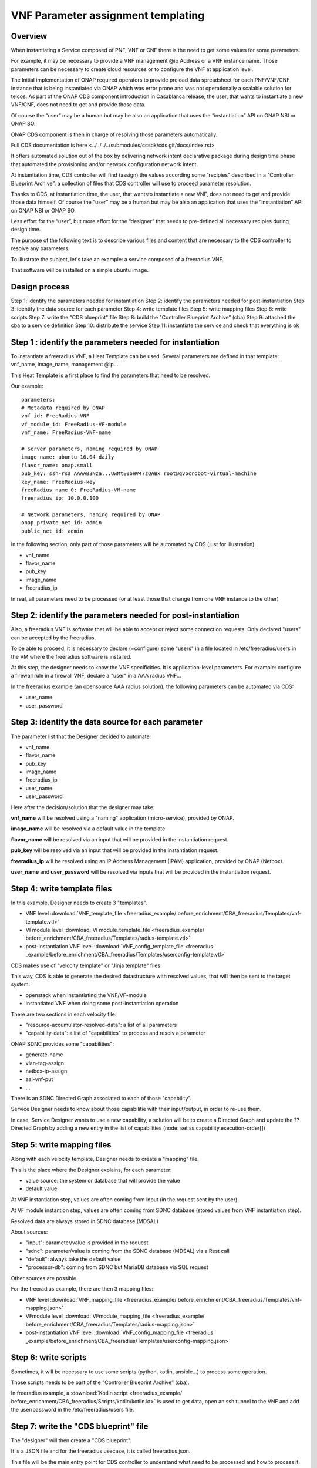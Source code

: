 .. This work is licensed under a Creative Commons Attribution 4.0
.. International License. http://creativecommons.org/licenses/by/4.0
.. Copyright 2019 ONAP Contributors. All rights reserved.

.. _doc_guide_user_des_param_assign:

VNF Parameter assignment templating
===================================

Overview
--------

When instantiating a Service composed of PNF, VNF or CNF there is the need to
get some values for some parameters.

For example, it may be necessary to provide a VNF management @ip
Address or a VNF instance name. Those parameters can be necessary
to create cloud resources or to configure the VNF at application level.

The Initial implementation of ONAP required operators to provide
preload data spreadsheet for each PNF/VNF/CNF Instance that is being
instantiated via ONAP which was error prone and was not operationally
a scalable solution for telcos. As part of the ONAP CDS component introduction
in Casablanca release, the user, that wants to instantiate a new VNF/CNF,
does not need to get and provide those data.

Of course the “user” may be a human but may be also an application that uses
the “instantiation” API on ONAP NBI or ONAP SO.

ONAP CDS component is then in charge of resolving those parameters
automatically.

Full CDS documentation is here
<../../../../submodules/ccsdk/cds.git/docs/index.rst>

It offers automated solution out of the box by delivering network intent
declarative package during design time phase that automated the provisioning
and/or network configuration network intent.

At instantiation time, CDS controller will find (assign) the values
according some “recipies” described in a "Controller Blueprint Archive”:
a collection of files that CDS controller will use to proceed
parameter resolution.

Thanks to CDS, at instantiation time, the user, that wantsto instantiate
a new VNF, does not need to get and provide those data himself.
Of course the “user” may be a human but may be also
an application that uses the “instantiation” API on ONAP NBI or ONAP SO.

Less effort for the “user”, but more effort for the “designer”
that needs to pre-defined all necessary recipies
during design time.

The purpose of the following text is to describe various files and content
that are necessary to the CDS controller to resolve any parameters.

To illustrate the subject, let's take an example: a service composed of
a freeradius VNF.

That software will be installed on a simple ubuntu image.


Design process
--------------

Step 1: identify the parameters needed for instantiation
Step 2: identify the parameters needed for post-instantiation
Step 3: identify the data source for each parameter
Step 4: write template files
Step 5: write mapping files
Step 6: write scripts
Step 7: write the "CDS blueprint" file
Step 8: build the "Controller Blueprint Archive” (cba)
Step 9: attached the cba to a service definition
Step 10: distribute the service
Step 11: instantiate the service and check that everything is ok


Step 1 : identify the parameters needed for instantiation
---------------------------------------------------------

To instantiate a freeradius VNF, a Heat Template can be used. Several
parameters are defined in that template: vnf_name, image_name,
management @ip...

This Heat Template is a first place to find the parameters that need
to be resolved.

Our example:

::

   parameters:
   # Metadata required by ONAP
   vnf_id: FreeRadius-VNF
   vf_module_id: FreeRadius-VF-module
   vnf_name: FreeRadius-VNF-name

   # Server parameters, naming required by ONAP
   image_name: ubuntu-16.04-daily
   flavor_name: onap.small
   pub_key: ssh-rsa AAAAB3Nza...UwMtE0oHV47zQABx root@qvocrobot-virtual-machine
   key_name: FreeRadius-key
   freeRadius_name_0: FreeRadius-VM-name
   freeradius_ip: 10.0.0.100

   # Network parameters, naming required by ONAP
   onap_private_net_id: admin
   public_net_id: admin


In the following section, only part of those parameters will be automated
by CDS (just for illustration).

- vnf_name
- flavor_name
- pub_key
- image_name
- freeradius_ip

In real, all parameters need to be  processed
(or at least those that change from one VNF instance to the other)

Step 2: identify the parameters needed for post-instantiation
-------------------------------------------------------------

Also, a freeradius VNF is software that will be able to accept or reject
some connection requests. Only declared "users" can be accepted by
the freeradius.

To be able to proceed, it is necessary to declare (=configure) some "users"
in a file located in /etc/freeradius/users in the VM where the freeradius
software is installed.

At this step, the designer needs to know the VNF specificities. It is
application-level parameters. For example: configure a firewall rule in
a firewall VNF, declare a "user" in a AAA radius VNF...

In the freeradius example (an opensource AAA radius solution),
the following parameters can be automated via CDS:

- user_name
- user_password

Step 3: identify the data source for each parameter
---------------------------------------------------

The parameter list that the Designer decided to automate:

- vnf_name
- flavor_name
- pub_key
- image_name
- freeradius_ip
- user_name
- user_password

Here after the decision/solution that the designer may take:

**vnf_name** will be resolved using a "naming" application (micro-service),
provided by ONAP.

**image_name** will be resolved via a default value in the template

**flavor_name** will be resolved via an input that will be provided
in the instantiation request.

**pub_key** will be resolved via an input that will be provided
in the instantiation request.

**freeradius_ip** will be resolved using an IP Address Management (IPAM)
application, provided by ONAP (Netbox).

**user_name** and **user_password** will be resolved via inputs
that will be provided in the instantiation request.

Step 4: write template files
----------------------------

In this example, Designer needs to create 3 "templates".

- VNF level :download:`VNF_template_file <freeradius_example/
  before_enrichment/CBA_freeradius/Templates/vnf-template.vtl>`
- VFmodule level :download:`VFmodule_template_file <freeradius_example/
  before_enrichment/CBA_freeradius/Templates/radius-template.vtl>`
- post-instantiation VNF level :download:`VNF_config_template_file <freeradius
  _example/before_enrichment/CBA_freeradius/Templates/userconfig-template.vtl>`

CDS makes use of "velocity template" or "Jinja template" files.

This way, CDS is able to generate the desired datastructure
with resolved values, that will then be sent to the target system:

- openstack when instantiating the VNF/VF-module
- instantiated VNF when doing some post-instantiation operation

There are two sections in each velocity file:

- "resource-accumulator-resolved-data": a list of all parameters
- "capability-data": a list of "capabilities" to process and resolv a parameter

ONAP SDNC provides some "capabilities":

- generate-name
- vlan-tag-assign
- netbox-ip-assign
- aai-vnf-put
- ...

There is an SDNC Directed Graph associated to each of those "capability".

Service Designer needs to know about those capabilitie with their
input/output, in order to re-use them.

In case, Service Designer wants to use a new capability, a solution will be
to create a Directed Graph and update the ?? Directed Graph by adding a new
entry in the list of capabilities (node: set ss.capability.execution-order[])

|image3|

Step 5: write mapping files
---------------------------

Along with each velocity template, Designer needs to create a
"mapping" file.

This is the place where the Designer explains, for each parameter:

- value source: the system or database that will provide the value
- default value

At VNF instantiation step, values are often coming from input (in the request
sent by the user).

At VF module instantion step, values are often coming from SDNC database
(stored values from VNF instantiation step).

Resolved data are always stored in SDNC database (MDSAL)

About sources:

- "input": parameter/value is provided in the request
- "sdnc": parameter/value is coming from the SDNC database (MDSAL)
  via a Rest call
- "default": always take the default value
- "processor-db": coming from SDNC but MariaDB database via SQL request

Other sources are possible.

For the freeradius example, there are then 3 mapping files:

- VNF level :download:`VNF_mapping_file <freeradius_example/
  before_enrichment/CBA_freeradius/Templates/vnf-mapping.json>`
- VFmodule level :download:`VFmodule_mapping_file <freeradius_example/
  before_enrichment/CBA_freeradius/Templates/radius-mapping.json>`
- post-instantiation VNF level :download:`VNF_config_mapping_file <freeradius
  _example/before_enrichment/CBA_freeradius/Templates/userconfig-mapping.json>`

Step 6: write scripts
---------------------

Sometimes, it will be necessary to use some scripts (python, kotlin,
ansible...) to process some operation.

Those scripts needs to be part of the "Controller Blueprint Archive” (cba).

In freeradius example, a :download:`Kotlin script <freeradius_example/
before_enrichment/CBA_freeradius/Scripts/kotlin/kotlin.kt>` is used
to get data, open an ssh tunnel to the VNF and add the user/password
in the /etc/freeradius/users file.

Step 7: write the "CDS blueprint" file
--------------------------------------

The "designer" will then create a "CDS blueprint".

It is a JSON file and for the freeradius usecase, it is called
freeradius.json.

This file will be the main entry point for CDS controller
to understand what need to be processed and how to process it.

The content of that file is composed of several sections conforming to TOSCA
specifications.

Part of the file is provided by the Service Designer but it will them be
automatically completed by CDS controller via an "enrichment" operation
(see next step)

|image1|

In a short, this file will contain information about:

- any parameters or external sources needed to resolve parameters,
- all the resolve actions needed during the instantiation of a service,
- any post-instantiation steps that need to run after the service
  instance is up and running
- all necessary template files

For the freeradius example, here is the :download:`CDS blueprint <freeradius
_example/before_enrichment/CBA_freeradius/Definitions/freeradius.json>`
before enrichment.

Step 8: build the cba
---------------------

Having created velocity templates, mapping files, scripts and a first
CDS blueprint version,
it is now simple to create the "Controller Blueprint Archive” (cba).

This is a "zip-like" archive file that will have the following structure
and content:

|image2|

For the freeradius example, here is the :download:`cba archive <freeradius
_example/before_enrichment/CBA_freeradius.cba>` before enrichment.

To complete that cba, an "enrichment" operation is needed.

Service Designer can use two methods:

- using CDS User Interface
- using CDS rest API

Service Designer needs to send the cba to CDS controller and requests
the enrichment.

Here is the example using CDS rest API:

::

   curl -X POST \
   TO BE completed

Result will be that the cba will contains several new files in "Definition"
folder of the cba. Also, the CDS blueprint file (freeradius.json) will
be completed.

The cba is now ready to be onboarded in ONAP SDC along with
a service definition.

For the freeradius example, here is the :download:`cba archive <freeradius
_example/after_enrichment/CBA_freeradius.cba>` after enrichment.

Step 9: attached the cba to a service definition
------------------------------------------------

In SDC, when defining a service, Designer will attach the cba archive
to the service definition, using the "deployment" section.


Step 10: distribute the service
-------------------------------

In SDC, when distributing the service, the CDS controller will be
informed that a new cba archive is available.

CDS controller will then collect the cba archive.

Step 11: instantiate the service and check
------------------------------------------

Here is the ONAP SO api request to instantiate the freeradius service:

::

   curl -X POST \
   http://84.39.34.234:30277/onap/so/infra/serviceInstantiation/v7/serviceInstances \
   -H 'Accept: */*' \
   -H 'Accept-Encoding: gzip, deflate' \
   -H 'Authorization: Basic SW5mcmFQb3J0YWxDbGllbnQ6cGFzc3dvcmQxJA==' \
   -H 'Cache-Control: no-cache' \
   -H 'Connection: keep-alive' \
   -H 'Content-Length: 4581' \
   -H 'Content-Type: application/json' \
   -H 'Cookie: JSESSIONID=DAFA0915D8D644A5E01BB499A1769365' \
   -H 'Host: 84.39.34.234:30277' \
   -H 'Postman-Token: 02273554-69e5-426b-83ce-675462a14436,eea8e2dc-fbce-45ac-82d7-19fdca83804a' \
   -H 'User-Agent: PostmanRuntime/7.19.0' \
   -H 'cache-control: no-cache' \
   -d '{
   "requestDetails": {
      "subscriberInfo": {
         "globalSubscriberId": "Demonstration"
      },
      "requestInfo": {
         "suppressRollback": false,
         "productFamilyId": "a9a77d5a-123e-4ca2-9eb9-0b015d2ee0fb",
         "requestorId": "adt",
         "source": "VID"
      },
      "cloudConfiguration": {
         "lcpCloudRegionId": "fr1",
         "tenantId": "6270eaa820934710960682c506115453",
         "cloudOwner":"CloudOwner"
      },
      "requestParameters": {
         "subscriptionServiceType": "vLB",
         "userParams": [
         {
            "Homing_Solution": "none"
         },
         {
            "service": {
               "instanceParams": [
               ],
               "resources": {
               "vnfs": [
                  {
                     "modelInfo": {
                  "modelName": "freeradius5",
                  "modelVersionId": "f7538c8d-c27c-46f9-8c2c-f01eb2a19bfa",
                  "modelInvariantUuid": "cd322f8b-0496-4126-b3d6-200adceaf11f",
                  "modelVersion": "1.0",
                  "modelCustomizationId": "bc976d7c-bf2c-4da5-9b6b-815d9ea22b92",
                  "modelInstanceName": "freeradius5 0"
                     },
                     "cloudConfiguration": {
                     "lcpCloudRegionId": "fr1",
                     "tenantId": "6270eaa820934710960682c506115453"
                     },
                     "platform": {
                     "platformName": "test"
                     },
                     "lineOfBusiness": {
                     "lineOfBusinessName": "LOB-Demonstration"
                     },
                     "productFamilyId": "a9a77d5a-123e-4ca2-9eb9-0b015d2ee0fb",
                     "instanceName": "freeradius5 0",
                     "instanceParams": [
                     {
                        "onap_private_net_id": "olc-onap",
                        "onap_private_subnet_id": "olc-onap",
                        "pub_key": "ssh-rsa AAAAB3NzaC1yc2EAAAADAQABAAABAQCs84Cy8+qi/jvucay0BwFtOq3ian0ulTXFGxkZcZCR0N48j88pbHJaEqb9e25MAsrfH+7Etb9Kd5nbBThEL/i0AyHXnDsc80Oq0sqlLcfLo3SGSurkrNoRofHboJ5Hn+N9SlWN5FCQGbTx1w3rjqR4LasAI6XxH9xpXSFyyge6ysVXH0cYaZ8sg98nFZa1fPJR9L8COjZvF+EYudub2RC5HVyV/sx7bliNFo9JwQh6du1abG4G7ZDjTIcYwYp21iq52UzWU28RVcAyY6AQZJu2lHLdsr8fPvyeWZpC5EqGsxI1G609m9G/dURRKwYfez/f2ATzpn5QjEX7LrLWBM8r Generated-by-Nova",
                        "image_name": "Ubuntu 16.04",
                        "flavor_name":"n1.cw.standard-1",
                        "sec_group":"olc-open",
                        "cloud_env":"openstack",
                        "public_net_id": "olc-public",
                        "aic-cloud-region": "fr1",
                        "key_name":"olc-key",
                        "vf-naming-policy": "SDNC_Policy.Config_MS_ONAP_VNF_NAMING_TIMESTAMP",
                        "radius_test_user": "Rene-Robert",
                        "radius_test_password": "SecretPassword"
                     }
                     ],
                     "vfModules": [
                     {
                        "modelInfo": {
                           "modelName": "Freeradius5..radius..module-0",
                           "modelVersionId": "e08d6d0f-27ea-4b46-a2d1-0d60c49fca59",
                           "modelInvariantUuid": "fdb408c6-6dd1-4a0c-88ca-ebc3ff77b445",
                           "modelVersion": "1",
                           "modelCustomizationId": "e82a94de-6dff-4dc9-a57e-335315c8fdae"
                        },
                        "instanceName": "Freeradius5..radius..module-0",
                        "instanceParams": [
                                                   {  }
                        ]
                     }
                     ]
                  }
               ]
               },
               "modelInfo": {
               "modelVersion": "1.0",
         "modelVersionId": "4dacb612-935f-4755-91a1-78af64331c42",
         "modelInvariantId": "98d65302-3be3-4828-a116-1bedb2919048",
         "modelName": "freeradius5",
               "modelType": "service"
               }
            }
         }
         ],
         "aLaCarte": false
      },
      "project": {
         "projectName": "Project-Demonstration"
      },
      "owningEntity": {
         "owningEntityId": "67f2e84c-734d-4e90-a1e4-d2ffa2e75849",
         "owningEntityName": "OE-Demonstration"
      },
      "modelInfo": {
         "modelVersion": "1.0",
         "modelVersionId": "4dacb612-935f-4755-91a1-78af64331c42",
         "modelInvariantId": "98d65302-3be3-4828-a116-1bedb2919048",
         "modelName": "freeradius5",
      "modelType": "service"
      }
   }
   }'

.. |image1| image:: ../media/cds-blueprint.png
.. |image2| image:: ../media/cba.png
.. |image3| image:: ../media/capabilities.png
